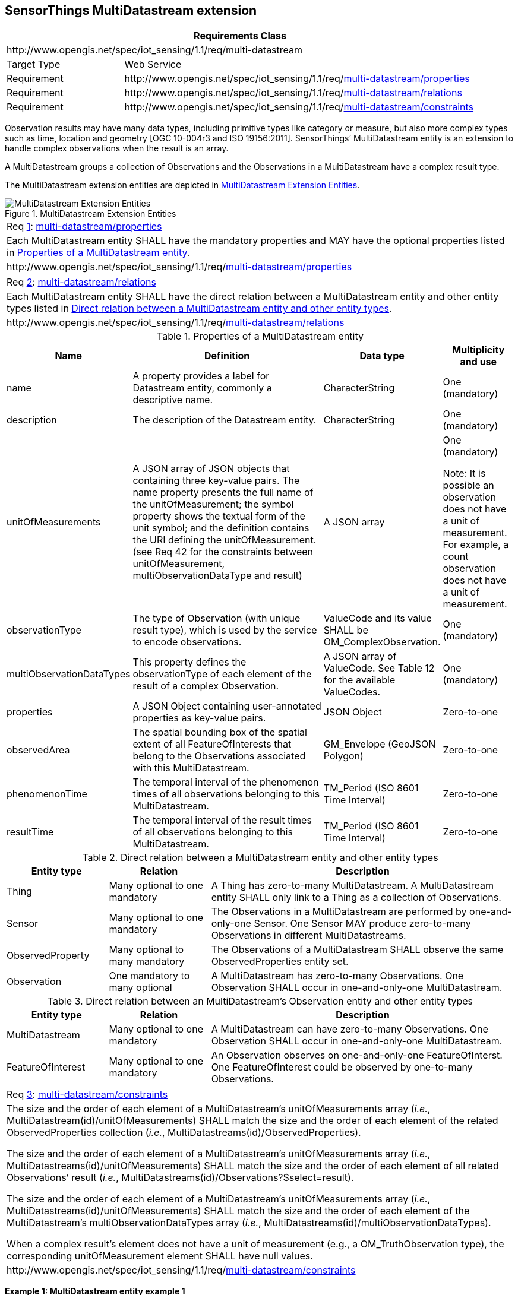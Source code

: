 [[multidatastream-extension]]
== SensorThings MultiDatastream extension

[cols="25a,75a"]
|===
2+|Requirements Class

2+|\http://www.opengis.net/spec/iot_sensing/1.1/req/multi-datastream

|Target Type
|Web Service

|Requirement
|\http://www.opengis.net/spec/iot_sensing/1.1/req/<<requirement-multi-datastream-properties>>

|Requirement
|\http://www.opengis.net/spec/iot_sensing/1.1/req/<<requirement-multi-datastream-relations>>

|Requirement
|\http://www.opengis.net/spec/iot_sensing/1.1/req/<<requirement-multi-datastream-constraints>>
|===


Observation results may have many data types, including primitive types like category or measure, but also more complex types such as time, location and geometry [OGC 10-004r3 and ISO 19156:2011]. SensorThings’ MultiDatastream entity is an extension to handle complex observations when the result is an array.

A MultiDatastream groups a collection of Observations and the Observations in a MultiDatastream have a complex result type.

The MultiDatastream extension entities are depicted in <<fig-sensing-entities-multi>>.

[[fig-sensing-entities-multi]]
[.text-center]
.MultiDatastream Extension Entities
image::SensingEntitiesMultiDatastream.png[MultiDatastream Extension Entities]


[[req-multi-datastream-properties,{counter:req}]]
[cols="a"]
|===
|[[requirement-multi-datastream-properties,multi-datastream/properties]]
Req <<req-multi-datastream-properties>>: <<requirement-multi-datastream-properties>>

|Each MultiDatastream entity SHALL have the mandatory properties and MAY have the optional properties listed in <<tab-properties-multidatastream>>.
|\http://www.opengis.net/spec/iot_sensing/1.1/req/<<requirement-multi-datastream-properties>>
|===


[[req-multi-datastream-relations,{counter:req}]]
[cols="a"]
|===
|[[requirement-multi-datastream-relations,multi-datastream/relations]]
Req <<req-multi-datastream-relations>>: <<requirement-multi-datastream-relations>>

|Each MultiDatastream entity SHALL have the direct relation between a MultiDatastream entity and other entity types listed in <<tab-relation-multidatastream>>.
|\http://www.opengis.net/spec/iot_sensing/1.1/req/<<requirement-multi-datastream-relations>>
|===


[[tab-properties-multidatastream]]
.Properties of a MultiDatastream entity
[cols="20a,45a,20a,15a"]
|===
|Name |Definition |Data type |Multiplicity and use

|name
|A property provides a label for Datastream entity, commonly a descriptive name.
|CharacterString
|One (mandatory)

|description
|The description of the Datastream entity.
|CharacterString
|One (mandatory)


|unitOfMeasurements
|A JSON array of JSON objects that containing three key-value pairs. The name property presents the full name of the unitOfMeasurement; the symbol property shows the textual form of the unit symbol; and the definition contains the URI defining the unitOfMeasurement. (see Req 42 for the constraints between unitOfMeasurement, multiObservationDataType and result)
|A JSON array
|One (mandatory)

Note: It is possible an observation does not have a unit of measurement. For example, a count observation does not have a unit of measurement.

|observationType
|The type of Observation (with unique result type), which is used by the service to encode observations.
|ValueCode and its value SHALL be OM_ComplexObservation.
|One (mandatory)

|multiObservationDataTypes
|This property defines the observationType of each element of the result of a complex Observation.
|A JSON array of ValueCode. See Table 12 for the available ValueCodes.
|One +
(mandatory)

|properties
|A JSON Object containing user-annotated properties as key-value pairs.
|JSON Object
|Zero-to-one

|observedArea
|The spatial bounding box of the spatial extent of all FeatureOfInterests that belong to the Observations associated with this MultiDatastream.
|GM_Envelope (GeoJSON Polygon)
|Zero-to-one

|phenomenonTime
|The temporal interval of the phenomenon times of all observations belonging to this MultiDatastream.
|TM_Period (ISO 8601 Time Interval)
|Zero-to-one

|resultTime
|The temporal interval of the result times of all observations belonging to this MultiDatastream.
|TM_Period (ISO 8601 Time Interval)
|Zero-to-one
|===


[[tab-relation-multidatastream]]
.Direct relation between a MultiDatastream entity and other entity types
[cols="20a,20a,60a"]
|===
|Entity type |Relation |Description

|Thing
|Many optional to one mandatory
|A Thing has zero-to-many MultiDatastream. A MultiDatastream entity SHALL only link to a Thing as a collection of Observations.

|Sensor
|Many optional to one mandatory
|The Observations in a MultiDatastream are performed by one-and-only-one Sensor. One Sensor MAY produce zero-to-many Observations in different MultiDatastreams.

|ObservedProperty
|Many optional to many mandatory
|The Observations of a MultiDatastream SHALL observe the same ObservedProperties entity set.

|Observation
|One mandatory to many optional
|A MultiDatastream has zero-to-many Observations. One Observation SHALL occur in one-and-only-one MultiDatastream.
|===


[[tab-relation-multidatastream-observation]]
.Direct relation between an MultiDatastream’s Observation entity and other entity types
[cols="20a,20a,60a"]
|===
|Entity type |Relation |Description

|MultiDatastream
|Many optional to one mandatory
|A MultiDatastream can have zero-to-many Observations. One Observation SHALL occur in one-and-only-one MultiDatastream.

|FeatureOfInterest
|Many optional to one mandatory
|An Observation observes on one-and-only-one FeatureOfInterst. One FeatureOfInterest could be observed by one-to-many Observations.
|===


[[req-multi-datastream-constraints,{counter:req}]]
[cols="a"]
|===
|[[requirement-multi-datastream-constraints,multi-datastream/constraints]]
Req <<req-multi-datastream-constraints>>: <<requirement-multi-datastream-constraints>>

|The size and the order of each element of a MultiDatastream’s unitOfMeasurements array (__i.e.__, MultiDatastream(id)/unitOfMeasurements) SHALL match the size and the order of each element of the related ObservedProperties collection (__i.e.__, MultiDatastreams(id)/ObservedProperties).

The size and the order of each element of a MultiDatastream’s unitOfMeasurements array (__i.e.__, MultiDatastreams(id)/unitOfMeasurements) SHALL match the size and the order of each element of all related Observations’ result (__i.e.__, MultiDatastreams(id)/Observations?$select=result).

The size and the order of each element of a MultiDatastream’s unitOfMeasurements array (__i.e.__, MultiDatastreams(id)/unitOfMeasurements) SHALL match the size and the order of each element of the MultiDatastream’s multiObservationDataTypes array (__i.e.__, MultiDatastreams(id)/multiObservationDataTypes).

When a complex result’s element does not have a unit of measurement (e.g., a OM_TruthObservation type), the corresponding unitOfMeasurement element SHALL have null values.

|\http://www.opengis.net/spec/iot_sensing/1.1/req/<<requirement-multi-datastream-constraints>>
|===


**Example {counter:examples}: MultiDatastream entity example 1**

[source,json]
----
 {
  "@iot.id": 1,
  "@iot.selfLink": "http://example.org/v1.1/MultiDatastreams(1)",
  "Thing@iot.navigationLink": "MultiDatastreams(1)/Thing",
  "Sensor@iot.navigationLink": "MultiDatastreams(1)/Sensor",
  "ObservedProperty@iot.navigationLink": "MultiDatastreams(1)/ObservedProperties",
  "Observations@iot.navigationLink": "MultiDatastreams/Observations",
  "name": "temperature, RH, visibility",
  "description": "This is a MultiDatastream from a simple weather station measuring air temperature, relative humidity and visibility",
  "observationType": "http://www.opengis.net/def/observationType/OGC-OM/2.0/OM_ComplexObservation",
  "multiObservationDataTypes": [
    "http://www.opengis.net/def/observationType/OGC-OM/2.0/OM_Measurement",
    "http://www.opengis.net/def/observationType/OGC-OM/2.0/OM_Measurement",
    "http://www.opengis.net/def/observationType/OGC-OM/2.0/OM_CategoryObservation"
  ],
  "unitOfMeasurements": [
    {
      "name": "degree Celsius",
      "symbol": "°C",
      "definition": "http://unitsofmeasure.org/ucum.html#para-30"
    },
    {
      "name": "percent",
      "symbol": "%",
      "definition": "http://unitsofmeasure.org/ucum.html#para-29"
    },
    {
      "name": "null",
      "symbol": "null",
      "definition": "null"
    }
  ],
  "observedArea": {
    "type": "Polygon",
    "coordinates": [
      [
        [100, 0], [101, 0], [101, 1], [100, 1], [100, 0]
      ]
    ]
  },
  "phenomenonTime": "2014-03-01T13:00:00Z/2015-05-11T15:30:00Z",
  "resultTime": "2014-03-01T13:00:00Z/2015-05-11T15:30:00Z"
}
----

**Example {counter:examples}: an example ObservedProperties collection of the above MultiDatastream: Please note that the order of the elements in the value array match the order of the related Observations/result array as well as the order of the related unitOfMeasurements array.**

[source,json]
----
{
  "value": [
    {
      "@iot.id": 1,
      "@iot.selfLink": "http://example.org/v1.1/ObservedProperties(1)",
      "Datastreams@iot.navigationLink": "ObservedProperties(1)/Datastreams",
      "MultiDatastreams@iot.navigationLink": "ObservedProperties(1)/ MultiDatastreams",
      "description": "The dew point is the temperature at which the water vapor in a sample
                      of air at constant barometric pressure condenses into liquid water at the
                      same rate at which it evaporates. At temperatures below the dew point, water
                      will leave the air.",
      "name": "Dew point temperature"
    },
    {
      "@iot.id ": 2,
      "@iot.selfLink": "http://example.org/v1.1/ObservedProperties(2)",
      "Datastreams@iot.navigationLink": "ObservedProperties(2)/Datastreams",
      "MultiDatastreams@iot.navigationLink": "ObservedProperties(2)/ MultiDatastreams",
      "description": "Relative humidity (abbreviated RH) is the ratio of the partial pressure
                      of water vapor to the equilibrium vapor pressure of water at the same
                      temperature.",
      "name": "Relative Humidity"
    },
    {
      "@iot.id": 3,
      "@iot.selfLink": "http://example.org/v1.1/ObservedProperties(3)",
      "Datastreams@iot.navigationLink": "ObservedProperties(3)/Datastreams",
      "MultiDatastreams@iot.navigationLink": "ObservedProperties(3)/MultiDatastreams",
      "description": "Visibility is a measure of the distance at which an object or light can
                      be clearly discerned. ",
      "name": "Visibility (Weather)"
    }
  ]
}
----

**Example {counter:examples}: an example Observation of the above MultiDatastream: Please note that the order of the elements in the result array match (1) the order of the related ObservedProperties (__i.e.__, Observation(id)/MultiDatastreams(id)/ObservedProperties ), (2) the order of the related unitOfMeasurements array (__i.e.__, Observation(id)/ MultiDatastream(id)/unitOfMeasurements ) and (3) the order of the related multiObservationDataTypes (__i.e.__, Observation(id)/MultiDatastream(id)/multiObservationDataTypes).**

[source,json]
----
{
  "@iot.id": 1,
  "@iot.selfLink": "http://example.org/v1.1/Observations(1)",
  "FeatureOfInterest@iot.navigationLink": "Observations(1)/FeatureOfInterest",
  "MultiDatastream@iot.navigationLink": "Observations(1)/MultiDatastream",
  "phenomenonTime": "2014-12-31T11:59:59.00+08:00",
  "resultTime": "2014-12-31T11:59:59.00+08:00",
  "result": [
    25,
    65,
    "clear"
  ]
}
----
